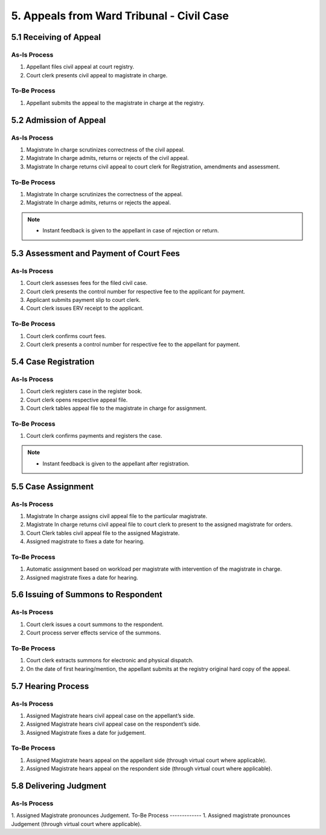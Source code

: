 5. Appeals from Ward Tribunal - Civil Case
==========================================
5.1 Receiving of Appeal
~~~~~~~~~~~~~~~~~~~~~~~
As-Is Process
--------------
1. Appellant files civil appeal at court registry.
2. Court clerk presents civil appeal to magistrate in charge.

To-Be Process
-------------
1. Appellant submits the appeal to the magistrate in charge at the registry.

5.2 Admission of Appeal
~~~~~~~~~~~~~~~~~~~~~~~
As-Is Process
--------------
1. Magistrate In charge scrutinizes correctness of the civil appeal.
2. Magistrate In charge admits, returns or rejects of the civil appeal.
3. Magistrate In charge returns civil appeal to court clerk for Registration, amendments and assessment.

To-Be Process
-------------
1. Magistrate In charge scrutinizes the correctness of the appeal.
2. Magistrate In charge admits, returns or rejects the appeal.

.. note::
      * Instant feedback is given to the appellant in case of rejection or return.

5.3 Assessment and Payment of Court Fees
~~~~~~~~~~~~~~~~~~~~~~~~~~~~~~~~~~~~~~~~
As-Is Process
-------------
1. Court clerk assesses fees for the filed civil case.
2. Court clerk presents the control number for respective fee to the applicant for payment.
3. Applicant submits payment slip to court clerk.
4. Court clerk issues ERV receipt to the applicant.

To-Be Process
-------------
1. Court clerk confirms court fees.
2. Court clerk presents a control number for respective fee to the appellant for payment.

5.4 Case Registration
~~~~~~~~~~~~~~~~~~~~~
As-Is Process
-------------
1. Court clerk registers case in the register book.
2. Court clerk opens respective appeal file.
3. Court clerk tables appeal file to the magistrate in charge for assignment.

To-Be Process
-------------
1. Court clerk confirms payments and registers the case.

.. note:: 
      * Instant feedback is given to the appellant after registration.

5.5 Case Assignment
~~~~~~~~~~~~~~~~~~~
As-Is Process
-------------
1. Magistrate In charge assigns civil appeal file to the particular magistrate.
2. Magistrate In charge returns civil appeal file to court clerk to present to the assigned magistrate for orders.
3. Court Clerk tables civil appeal file to the assigned Magistrate.
4. Assigned magistrate to fixes a date for hearing.

To-Be Process
-------------
1. Automatic assignment based on workload per magistrate with intervention of the magistrate in charge.
2. Assigned magistrate fixes a date for hearing.

5.6 Issuing of Summons to Respondent
~~~~~~~~~~~~~~~~~~~~~~~~~~~~~~~~~~~~
As-Is Process
-------------
1. Court clerk issues a court summons to the respondent.
2. Court process server effects service of the summons.

To-Be Process
-------------
1. Court clerk extracts summons for electronic and physical dispatch.
2. On the date of first hearing/mention, the appellant submits at the registry original hard copy of the appeal.

5.7 Hearing Process
~~~~~~~~~~~~~~~~~~~
As-Is Process
-------------
1. Assigned Magistrate hears civil appeal case on the appellant’s side.
2. Assigned Magistrate hears civil appeal case on the respondent’s side.
3. Assigned Magistrate fixes a date for judgement.

To-Be Process
-------------
1. Assigned Magistrate hears appeal on the appellant side (through virtual court where applicable).
2. Assigned Magistrate hears appeal on the respondent side (through virtual court where applicable).

5.8 Delivering Judgment
~~~~~~~~~~~~~~~~~~~~~~~
As-Is Process
-------------
1. Assigned Magistrate pronounces Judgement.
To-Be Process
-------------
1. Assigned magistrate pronounces Judgement (through virtual court where applicable).
